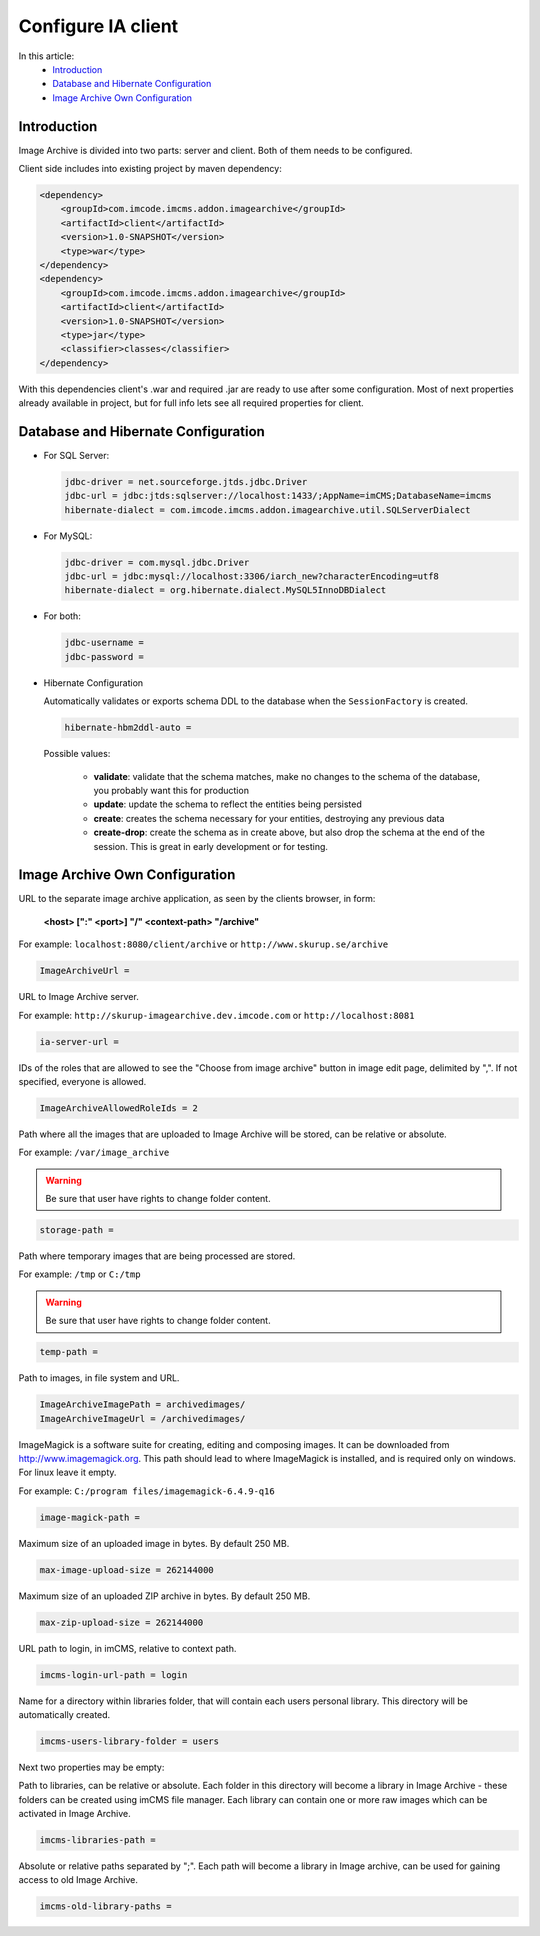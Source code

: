 Configure IA client
===================

In this article:
    - `Introduction`_
    - `Database and Hibernate Configuration`_
    - `Image Archive Own Configuration`_

Introduction
------------

Image Archive is divided into two parts: server and client. Both of them needs to be configured.

Client side includes into existing project by maven dependency:

.. code-block:: xml

    <dependency>
        <groupId>com.imcode.imcms.addon.imagearchive</groupId>
        <artifactId>client</artifactId>
        <version>1.0-SNAPSHOT</version>
        <type>war</type>
    </dependency>
    <dependency>
        <groupId>com.imcode.imcms.addon.imagearchive</groupId>
        <artifactId>client</artifactId>
        <version>1.0-SNAPSHOT</version>
        <type>jar</type>
        <classifier>classes</classifier>
    </dependency>

With this dependencies client's .war and required .jar are ready to use after some configuration. Most of next properties already available in project, but for full info lets see all required properties for client.

Database and Hibernate Configuration
------------------------------------

*
    For SQL Server:

    .. code-block:: properties

            jdbc-driver = net.sourceforge.jtds.jdbc.Driver
            jdbc-url = jdbc:jtds:sqlserver://localhost:1433/;AppName=imCMS;DatabaseName=imcms
            hibernate-dialect = com.imcode.imcms.addon.imagearchive.util.SQLServerDialect
*
    For MySQL:

    .. code-block:: properties

            jdbc-driver = com.mysql.jdbc.Driver
            jdbc-url = jdbc:mysql://localhost:3306/iarch_new?characterEncoding=utf8
            hibernate-dialect = org.hibernate.dialect.MySQL5InnoDBDialect
*
    For both:

    .. code-block:: properties

            jdbc-username =
            jdbc-password =
*
    Hibernate Configuration

    Automatically validates or exports schema DDL to the database when the ``SessionFactory`` is created.

    .. code-block:: properties

        hibernate-hbm2ddl-auto =

    Possible values:

       - **validate**: validate that the schema matches, make no changes to the schema of the database, you probably want this for production

       - **update**: update the schema to reflect the entities being persisted

       - **create**: creates the schema necessary for your entities, destroying any previous data

       - **create-drop**: create the schema as in create above, but also drop the schema at the end of the session. This is great in early development or for testing.

Image Archive Own Configuration
-------------------------------

URL to the separate image archive application, as seen by the clients browser, in form:

   **<host> [":" <port>] "/" <context-path> "/archive"**

For example: ``localhost:8080/client/archive`` or ``http://www.skurup.se/archive``

.. code-block:: properties

    ImageArchiveUrl =


URL to Image Archive server.

For example: ``http://skurup-imagearchive.dev.imcode.com`` or ``http://localhost:8081``

.. code-block:: properties

    ia-server-url =


IDs of the roles that are allowed to see the "Choose from image archive" button in image edit page, delimited by ",". If not specified, everyone is allowed.

.. code-block:: properties

    ImageArchiveAllowedRoleIds = 2


Path where all the images that are uploaded to Image Archive will be stored, can be relative or absolute.

For example: ``/var/image_archive``

.. warning:: Be sure that user have rights to change folder content.
.. code-block:: properties

        storage-path =


Path where temporary images that are being processed are stored.

For example: ``/tmp`` or ``C:/tmp``

.. warning:: Be sure that user have rights to change folder content.
.. code-block:: properties

        temp-path =


Path to images, in file system and URL.

.. code-block:: properties

    ImageArchiveImagePath = archivedimages/
    ImageArchiveImageUrl = /archivedimages/


ImageMagick is a software suite for creating, editing and composing images. It can be downloaded from http://www.imagemagick.org. This path should lead to where ImageMagick is installed, and is required only on windows. For linux leave it empty.

For example: ``C:/program files/imagemagick-6.4.9-q16``

.. code-block:: properties

        image-magick-path =


Maximum size of an uploaded image in bytes. By default 250 MB.

.. code-block:: properties

        max-image-upload-size = 262144000


Maximum size of an uploaded ZIP archive in bytes. By default 250 MB.

.. code-block:: properties

        max-zip-upload-size = 262144000


URL path to login, in imCMS, relative to context path.

.. code-block:: properties

        imcms-login-url-path = login


Name for a directory within libraries folder, that will contain each users personal library.
This directory will be automatically created.

.. code-block:: properties

        imcms-users-library-folder = users


Next two properties may be empty:

Path to libraries, can be relative or absolute. Each folder in this directory will become a library in Image Archive - these folders can be created using imCMS file manager. Each library can contain one or more raw images which can be activated in Image Archive.

.. code-block:: properties

        imcms-libraries-path =


Absolute or relative paths separated by ";". Each path will become a library in Image archive, can be used for gaining access to old Image Archive.

.. code-block:: properties

        imcms-old-library-paths =

